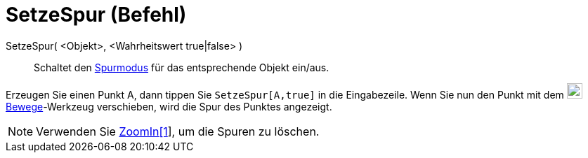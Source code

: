 = SetzeSpur (Befehl)
:page-en: commands/SetTrace
ifdef::env-github[:imagesdir: /de/modules/ROOT/assets/images]

SetzeSpur( <Objekt>, <Wahrheitswert true|false> )::
  Schaltet den xref:/Spurmodus.adoc[Spurmodus] für das entsprechende Objekt ein/aus.

[EXAMPLE]
====

Erzeugen Sie einen Punkt A, dann tippen Sie `++SetzeSpur[A,true]++` in die Eingabezeile. Wenn Sie nun den Punkt mit dem
image:22px-Mode_move.svg.png[Mode move.svg,width=22,height=22]xref:/tools/Bewege.adoc[Bewege]-Werkzeug verschieben, wird
die Spur des Punktes angezeigt.

====

[NOTE]
====

Verwenden Sie xref:/commands/ZoomIn.adoc[ZoomIn[1]], um die Spuren zu löschen.

====
